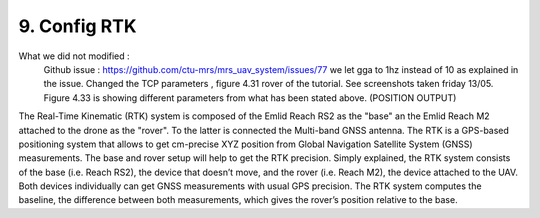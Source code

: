 9. Config RTK
=============
What we did not modified :
  Github issue : https://github.com/ctu-mrs/mrs_uav_system/issues/77 we let gga to 1hz instead of 10 as explained in the issue.
  Changed the TCP parameters , figure 4.31 rover of the tutorial. See screenshots taken friday 13/05.
  Figure 4.33 is showing different parameters from what has been stated above. (POSITION OUTPUT)


The Real-Time Kinematic (RTK) system is composed of the Emlid Reach RS2 as the "base" an the Emlid
Reach M2 attached to the drone as the "rover". To the latter is connected the Multi-band GNSS antenna.
The RTK is a GPS-based positioning system that allows to get cm-precise XYZ position from Global
Navigation Satellite System (GNSS) measurements. The base and rover setup will help to get the RTK
precision. Simply explained, the RTK system consists of the base (i.e. Reach RS2), the device that doesn’t
move, and the rover (i.e. Reach M2), the device attached to the UAV. Both devices individually can get
GNSS measurements with usual GPS precision. The RTK system computes the baseline, the difference
between both measurements, which gives the rover’s position relative to the base.